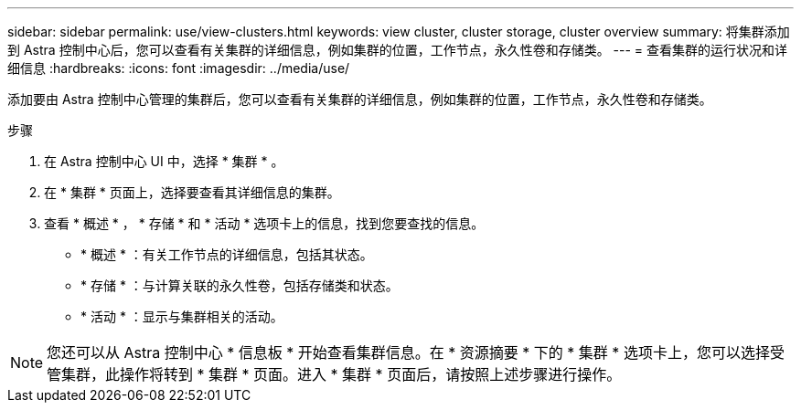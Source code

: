 ---
sidebar: sidebar 
permalink: use/view-clusters.html 
keywords: view cluster, cluster storage, cluster overview 
summary: 将集群添加到 Astra 控制中心后，您可以查看有关集群的详细信息，例如集群的位置，工作节点，永久性卷和存储类。 
---
= 查看集群的运行状况和详细信息
:hardbreaks:
:icons: font
:imagesdir: ../media/use/


[role="lead"]
添加要由 Astra 控制中心管理的集群后，您可以查看有关集群的详细信息，例如集群的位置，工作节点，永久性卷和存储类。

.步骤
. 在 Astra 控制中心 UI 中，选择 * 集群 * 。
. 在 * 集群 * 页面上，选择要查看其详细信息的集群。
. 查看 * 概述 * ， * 存储 * 和 * 活动 * 选项卡上的信息，找到您要查找的信息。
+
** * 概述 * ：有关工作节点的详细信息，包括其状态。
** * 存储 * ：与计算关联的永久性卷，包括存储类和状态。
** * 活动 * ：显示与集群相关的活动。





NOTE: 您还可以从 Astra 控制中心 * 信息板 * 开始查看集群信息。在 * 资源摘要 * 下的 * 集群 * 选项卡上，您可以选择受管集群，此操作将转到 * 集群 * 页面。进入 * 集群 * 页面后，请按照上述步骤进行操作。
